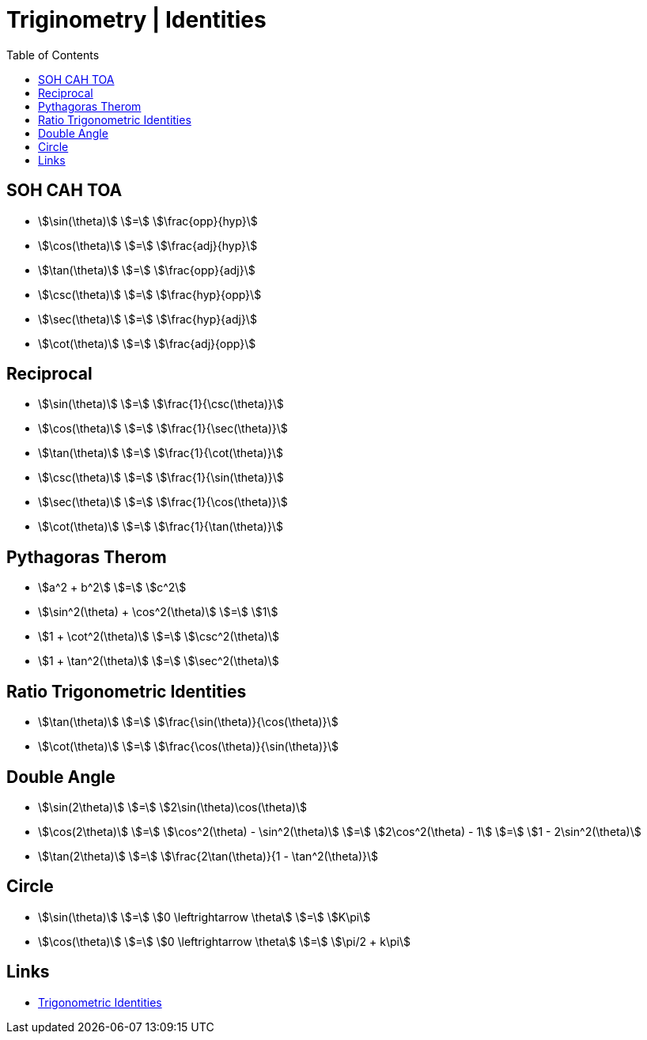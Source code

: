 = Triginometry | Identities
:docinfo: shared
:source-highlighter: pygments
:pygments-style: monokai
:icons: font
:stem:
:toc: left
:docinfodir: ..

== SOH CAH TOA
[.inline]
- stem:[\sin(\theta)] [.dull]#stem:[=]# stem:[\frac{opp}{hyp}]

[.inline]
- stem:[\cos(\theta)] [.dull]#stem:[=]#  stem:[\frac{adj}{hyp}]

[.inline]
- stem:[\tan(\theta)] [.dull]#stem:[=]# stem:[\frac{opp}{adj}]

[.inline]
- stem:[\csc(\theta)] [.dull]#stem:[=]# stem:[\frac{hyp}{opp}]

[.inline]
- stem:[\sec(\theta)] [.dull]#stem:[=]# stem:[\frac{hyp}{adj}]

[.inline]
- stem:[\cot(\theta)] [.dull]#stem:[=]# stem:[\frac{adj}{opp}]

== Reciprocal

[.inline]
- stem:[\sin(\theta)] [.dull]#stem:[=]# stem:[\frac{1}{\csc(\theta)}]

[.inline]
- stem:[\cos(\theta)] [.dull]#stem:[=]# stem:[\frac{1}{\sec(\theta)}]

[.inline]
- stem:[\tan(\theta)] [.dull]#stem:[=]# stem:[\frac{1}{\cot(\theta)}]

[.inline]
- stem:[\csc(\theta)] [.dull]#stem:[=]# stem:[\frac{1}{\sin(\theta)}]

[.inline]
- stem:[\sec(\theta)] [.dull]#stem:[=]# stem:[\frac{1}{\cos(\theta)}]

[.inline]
- stem:[\cot(\theta)] [.dull]#stem:[=]# stem:[\frac{1}{\tan(\theta)}]

== Pythagoras Therom
[.inline]
- stem:[a^2 + b^2] [.dull]#stem:[=]# stem:[c^2]

[.inline]
- stem:[\sin^2(\theta) + \cos^2(\theta)] [.dull]#stem:[=]# stem:[1]

[.inline]
- stem:[1 + \cot^2(\theta)] [.dull]#stem:[=]# stem:[\csc^2(\theta)]

[.inline]
- stem:[1 + \tan^2(\theta)] [.dull]#stem:[=]# stem:[\sec^2(\theta)]

== Ratio Trigonometric Identities
[.inline]
- stem:[\tan(\theta)] [.dull]#stem:[=]# stem:[\frac{\sin(\theta)}{\cos(\theta)}]

[.inline]
- stem:[\cot(\theta)] [.dull]#stem:[=]# stem:[\frac{\cos(\theta)}{\sin(\theta)}]


== Double Angle
[.inline]
- stem:[\sin(2\theta)] [.dull]#stem:[=]# stem:[2\sin(\theta)\cos(\theta)]

[.inline]
- stem:[\cos(2\theta)] [.dull]#stem:[=]# stem:[\cos^2(\theta) - \sin^2(\theta)] [.dull]#stem:[=]# stem:[2\cos^2(\theta) - 1] [.dull]#stem:[=]# stem:[1 - 2\sin^2(\theta)]

[.inline]
- stem:[\tan(2\theta)] [.dull]#stem:[=]# stem:[\frac{2\tan(\theta)}{1 - \tan^2(\theta)}]

== Circle
[.inline]
- stem:[\sin(\theta)] [.dull]#stem:[=]# stem:[0 \leftrightarrow \theta] [.dull]#stem:[=]# stem:[K\pi]

[.inline]
- stem:[\cos(\theta)] [.dull]#stem:[=]# stem:[0 \leftrightarrow \theta] [.dull]#stem:[=]# stem:[\pi/2 + k\pi]

== Links
- https://byjus.com/maths/trigonometric-identities/[Trigonometric Identities]

